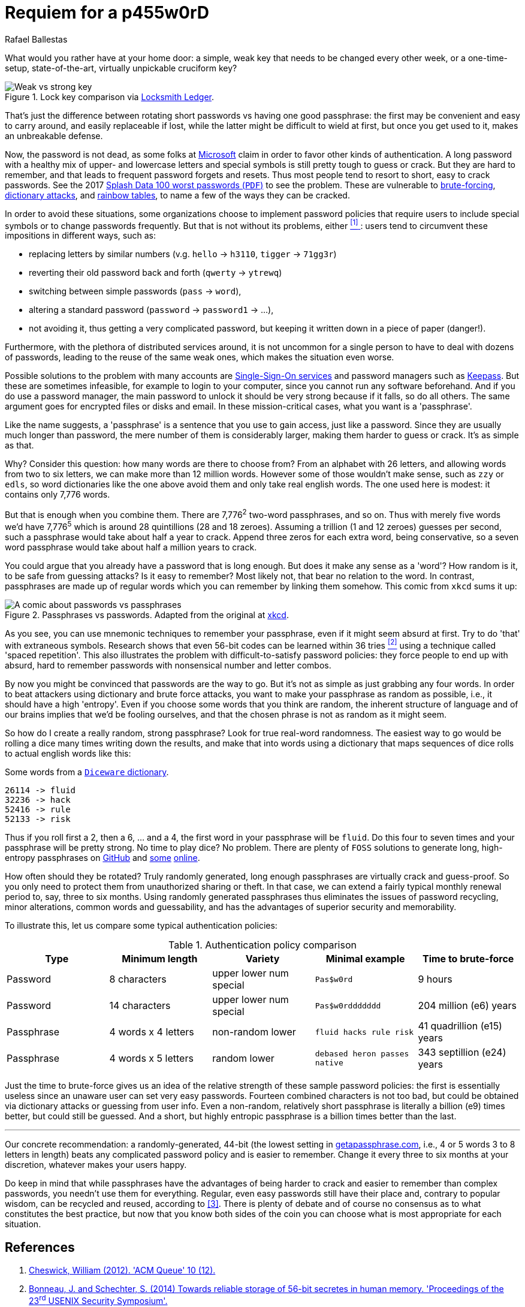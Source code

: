 :slug: requiem-password/
:date: 2018-03-07
:subtitle: Why passphrases are better than passwords
:category: identity
:tags: password, credential, security
:image: cover.png
:alt: Rusty lock
:description: In this blog post, we mainly make a comparison between having weak or complicated passwords versus having a single strong passphrase.
:keywords: Passphrase, Password, Security, Cracking, Policy, Diceware, Ethical Hacking, Pentesting
:author: Rafael Ballestas
:writer: raballestasr
:name: Rafael Ballestas
:about1: Mathematician
:about2: with an itch for CS
:source: https://unsplash.com/photos/8B0SIUBeE0g

= Requiem for a p455w0rD

What would you rather have at your home door:
a simple, weak key that needs to be changed every other week,
or a one-time-setup, state-of-the-art, virtually unpickable cruciform key?

.Lock key comparison via link:http://www.locksmithledger.com/article/10837014/locksmithing-etc-jan-2013[Locksmith Ledger].
image::key-comparison.png["Weak vs strong key"]

That's just the difference
between rotating short passwords vs
having one good passphrase:
the first may be convenient and easy to carry around,
and easily replaceable if lost,
while the latter might be difficult to wield at first,
but once you get used to it,
makes an unbreakable defense.

Now, the password is not dead,
as some folks at link:https://news.microsoft.com/features/whats-solution-growing-problem-passwords-says-microsoft/[Microsoft] claim
in order to favor other kinds of authentication.
A long password with a healthy mix of
upper- and lowercase letters and special symbols
is still pretty tough to guess or crack.
But they are hard to remember,
and that leads to frequent password forgets and resets.
Thus most people tend to resort to
short, easy to crack passwords.
See the 2017 link:http://templatelab.com/top-100-worst-passwords-of-2017/[Splash Data 100 worst passwords (`PDF`)]
to see the problem.
These are vulnerable to
link:https://en.wikipedia.org/wiki/Brute-force_attack[brute-forcing],
link:https://en.wikipedia.org/wiki/Dictionary_attack[dictionary attacks],
and [inner]#link:../storing-password-safely[rainbow tables]#,
to name a few of the ways they can be cracked.

In order to avoid these situations,
some organizations choose to implement
password policies that require users to
include special symbols or to
change passwords frequently.
But that is not without its problems,
either <<r1, ^[1]^ >>:
users tend to circumvent these impositions
in different ways, such as:

* replacing letters by similar numbers
(v.g. `hello` -> `h3110`, `tigger` -> `71gg3r`)
* reverting their old password back and forth (`qwerty` -> `ytrewq`)
* switching between simple passwords (`pass` -> `word`),
* altering a standard password (`password` -> `password1` -> ...),
* not avoiding it, thus getting a very complicated password,
but keeping it written down in a piece of paper (danger!).

Furthermore, with the plethora of distributed services around,
it is not uncommon for
a single person to have to deal with dozens of passwords,
leading to the reuse of the same weak ones,
which makes the situation even worse.

Possible solutions to the problem with many accounts are
[inner]#link:../multiple-credentials-begone/[Single-Sign-On services]#
and password managers such as link:https://keepass.info/[Keepass].
But these are sometimes infeasible,
for example to login to your computer,
since you cannot run any software beforehand.
And if you do use a password manager,
the main password to unlock it should be very strong
because if it falls, so do all others.
The same argument goes for encrypted files or disks and email.
In these mission-critical cases,
what you want is a 'passphrase'.

Like the name suggests,
a 'passphrase' is a sentence that you use to gain access,
just like a password.
Since they are usually much longer than password,
the mere number of them is considerably larger,
making them harder to guess or crack.
It's as simple as that.

Why? Consider this question:
how many words are there to choose from?
From an alphabet with 26 letters,
and allowing words from two to six letters,
we can make more than 12 million words.
However some of those wouldn't make sense,
such as `zzy` or `edls`,
so word dictionaries like the one above
avoid them and only take real english words.
The one used here is modest:
it contains only 7,776 words.

But that is enough when you combine them.
There are 7,776^2^ two-word passphrases, and so on.
Thus with merely five words we'd have
7,776^5^ which is around 28 quintillions (28 and 18 zeroes).
Assuming a trillion (1 and 12 zeroes) guesses per second,
such a passphrase would take about half a year to crack.
Append three zeros for each extra word, being conservative,
so a seven word passphrase would take about half a million years to crack.

You could argue that
you already have a password that is long enough.
But does it make any sense as a 'word'?
How random is it, to be safe from guessing attacks?
Is it easy to remember?
Most likely not,
that bear no relation to the word.
In contrast, passphrases are made up of regular words
which you can remember by linking them somehow.
This comic from `xkcd` sums it up:

.Passphrases vs passwords. Adapted from the original at link:https://xkcd.com/936/[xkcd].
image::xkcdpw.png["A comic about passwords vs passphrases"]

As you see, you can use mnemonic techniques
to remember your passphrase,
even if it might seem absurd at first.
Try to do 'that' with extraneous symbols.
Research shows that even 56-bit codes
can be learned within 36 tries <<r2, ^[2]^>>
using a technique called 'spaced repetition'.
This also illustrates the problem with
difficult-to-satisfy password policies:
they force people to end up with
absurd, hard to remember passwords with
nonsensical number and letter combos.

By now you might be convinced that passwords are the way to go.
But it's not as simple as just grabbing any four words.
In order to beat attackers using dictionary and brute force attacks,
you want to make your passphrase as random as possible,
i.e., it should have a high 'entropy'.
Even if you choose some words that you think are random,
the inherent structure of language and of our brains
implies that we'd be fooling ourselves,
and that the chosen phrase is not as random as it might seem.

So how do I create a really random, strong passphrase?
Look for true real-word randomness.
The easiest way to go would be rolling a dice many times
writing down the results,
and make that into words
using a dictionary that maps sequences of dice rolls
to actual english words like this:

.Some words from a link:http://world.std.com/~reinhold/dicewarewordlist.pdf[`Diceware` dictionary].
----
26114 -> fluid
32236 -> hack
52416 -> rule
52133 -> risk
----

Thus if you roll first a 2, then a 6, ... and a 4,
the first word in your passphrase will be `fluid`.
Do this four to seven times and
your passphrase will be pretty strong.
No time to play dice? No problem.
There are plenty of `FOSS` solutions to
generate long, high-entropy passphrases
on link:https://github.com/search?p=2&q=diceware&type=Repositories&utf8=%3F[GitHub]
and link:https://getapassphrase.com/[some]
link:http://preshing.com/20110811/xkcd-password-generator/[online].

How often should they be rotated?
Truly randomly generated,
long enough passphrases
are virtually crack and guess-proof.
So you only need to protect them from
unauthorized sharing or theft.
In that case, we can extend
a fairly typical monthly renewal period
to, say, three to six months.
Using randomly generated passphrases
thus eliminates the issues of password recycling,
minor alterations, common words and guessability,
and has the advantages of superior security and memorability.

To illustrate this,
let us compare some typical authentication policies:

.Authentication policy comparison
[cols=5, options="header"]
|====
| Type
| Minimum length
| Variety
| Minimal example
| Time to brute-force

| Password
| 8 characters
| upper lower num special
| `Pas$w0rd`
| 9 hours

| Password
| 14 characters
| upper lower num special
| `Pas$w0rddddddd`
| 204 million (e6) years

| Passphrase
| 4 words x 4 letters
| non-random lower
| `fluid hacks rule risk`
| 41 quadrillion (e15) years

| Passphrase
| 4 words x 5 letters
| random lower
| `debased heron passes native`
| 343 septillion (e24) years
|====

Just the time to brute-force gives us an idea of
the relative strength of these sample password policies:
the first is essentially useless
since an unaware user can set very easy passwords.
Fourteen combined characters is not too bad, but
could be obtained via dictionary attacks
or guessing from user info.
Even a non-random, relatively short passphrase
is literally a billion (e9) times better,
but could still be guessed.
And a short, but highly entropic passphrase is a billion times better
than the last.

''''

Our concrete recommendation:
a randomly-generated, 44-bit
(the lowest setting in
link:https://getapassphrase.com/generate/[getapassphrase.com],
i.e., 4 or 5 words 3 to 8 letters in length)
beats any complicated password policy
and is easier to remember.
Change it every three to six months
at your discretion,
whatever makes your users happy.

Do keep in mind that
while passphrases have the advantages of
being harder to crack and
easier to remember than complex passwords,
you needn't use them for everything.
Regular, even easy passwords
still have their place and,
contrary to popular wisdom,
can be recycled and reused,
according to <<r3, [3]>>.
There is plenty of debate and
of course no consensus as to
what constitutes the best practice,
but now that you know both sides of the coin
you can choose what is most appropriate
for each situation.

== References

. [[r1]] link:https://queue.acm.org/detail.cfm?id=2422416[Cheswick, William (2012). 'ACM Queue' 10 (12).]

. [[r2]] link:https://www.usenix.org/system/files/conference/usenixsecurity14/sec14-paper-bonneau.pdf[Bonneau, J. and Schechter, S. (2014) Towards reliable storage
of 56-bit secretes in human memory.
'Proceedings of the 23^rd^ USENIX Security Symposium'.]

. [[r3]] link:https://www.microsoft.com/en-us/research/wp-content/uploads/2016/02/passwordPortfolios.pdf[Florencio, D et al. (2014). Password portfolios and the finite-effort user:
Sustainably managing large numbers of accounts.
'USENIX Security', August 20-22.]
